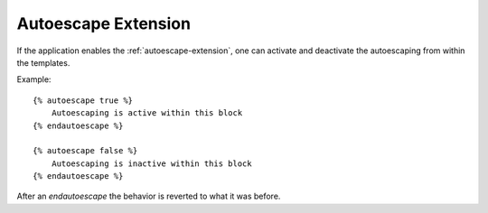 .. highlight:: html+jinja

.. _autoescape-overrides:

Autoescape Extension
--------------------

.. versionadded:: 2.4

If the application enables the :ref:`autoescape-extension`, one can
activate and deactivate the autoescaping from within the templates.

Example::

    {% autoescape true %}
        Autoescaping is active within this block
    {% endautoescape %}

    {% autoescape false %}
        Autoescaping is inactive within this block
    {% endautoescape %}

After an `endautoescape` the behavior is reverted to what it was before.

